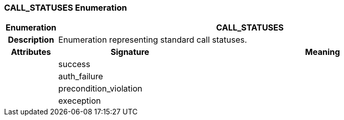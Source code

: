 === CALL_STATUSES Enumeration

[cols="^1,3,5"]
|===
h|*Enumeration*
2+^h|*CALL_STATUSES*

h|*Description*
2+a|Enumeration representing standard call statuses.

h|*Attributes*
^h|*Signature*
^h|*Meaning*

h|
|success
a|

h|
|auth_failure
a|

h|
|precondition_violation
a|

h|
|exeception
a|
|===
